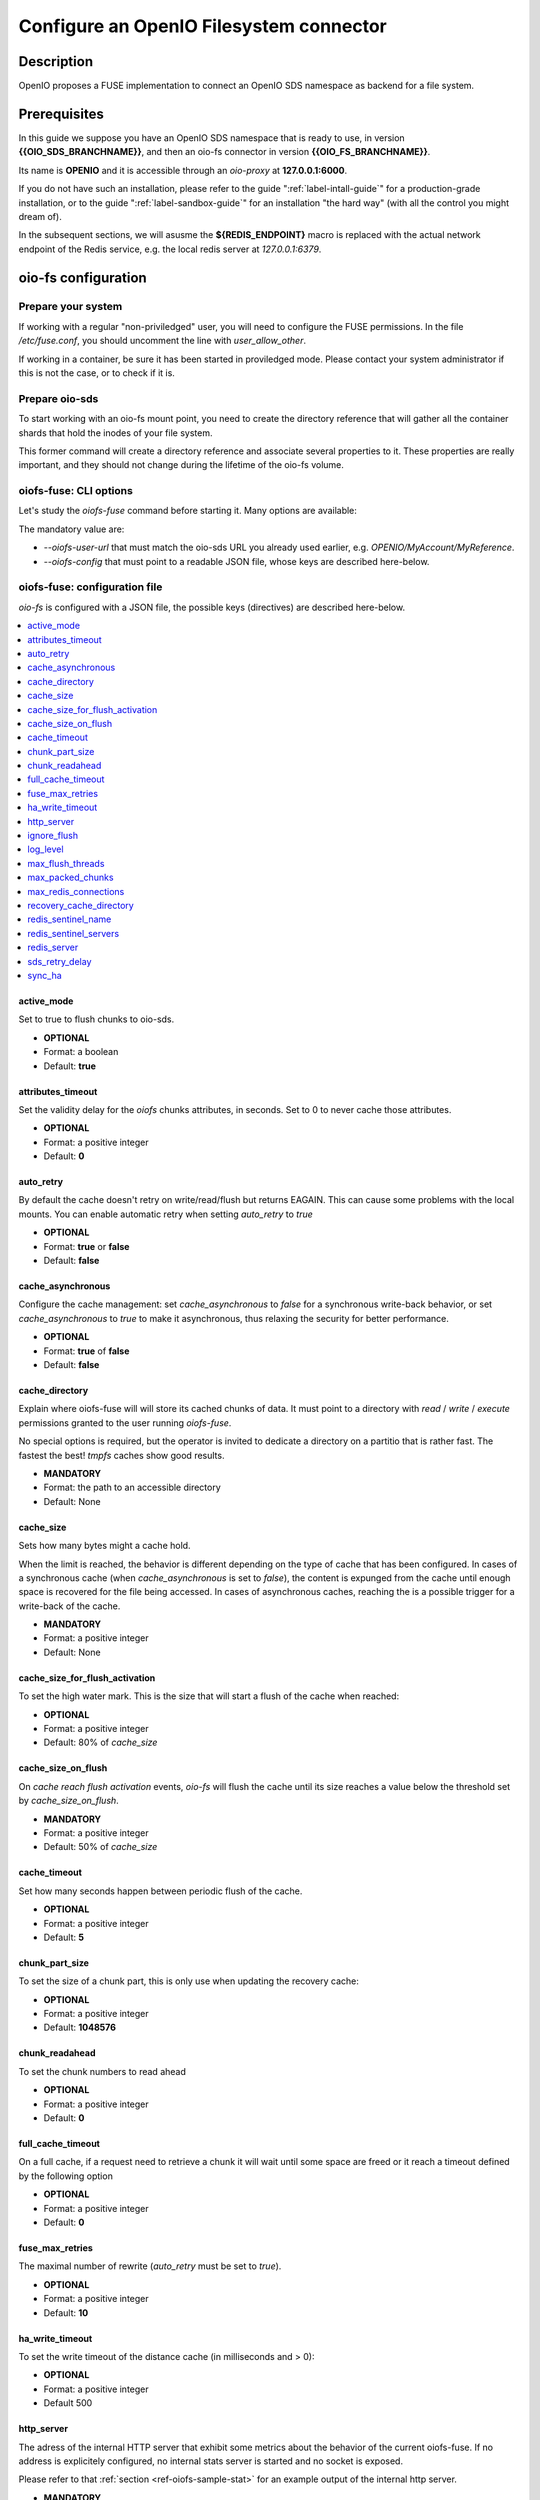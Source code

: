 ========================================
Configure an OpenIO Filesystem connector
========================================

Description
~~~~~~~~~~~

OpenIO proposes a FUSE implementation to connect an OpenIO SDS namespace as
backend for a file system.

Prerequisites
~~~~~~~~~~~~~

In this guide we suppose you have an OpenIO SDS namespace that is ready to use,
in version **{{OIO_SDS_BRANCHNAME}}**, and then an oio-fs connector in version
**{{OIO_FS_BRANCHNAME}}**.

Its name is **OPENIO** and it is accessible through an `oio-proxy` at
**127.0.0.1:6000**.

If you do not have such an installation, please refer to the guide
":ref:`label-intall-guide`" for a production-grade installation, or to the
guide ":ref:`label-sandbox-guide`" for an installation "the hard way" (with
all the control you might dream of).

In the subsequent sections, we will asusme the **${REDIS_ENDPOINT}** macro is
replaced with the actual network endpoint of the Redis service, e.g. the local
redis server at `127.0.0.1:6379`.


oio-fs configuration
~~~~~~~~~~~~~~~~~~~~

Prepare your system
^^^^^^^^^^^^^^^^^^^

If working with a regular "non-priviledged" user, you will need to configure
the FUSE permissions. In the file `/etc/fuse.conf`, you should uncomment the
line with `user_allow_other`.

If working in a container, be sure it has been started in proviledged mode.
Please contact your system administrator if this is not the case, or to check
if it is.


Prepare oio-sds
^^^^^^^^^^^^^^^

To start working with an oio-fs mount point, you need to create the directory
reference that will gather all the container shards that hold the inodes of
your file system.

.. code-block:: console
   :caption: Init oio-sds for a oio-fs usage

   $ mkfs.oiofs OPENIO/MyAccount/MyReference


This former command will create a directory reference and associate several
properties to it. These properties are really important, and they should not
change during the lifetime of the oio-fs volume.

.. code-block:: console
   :caption: Check the result

   $ openio --oio-ns OPENIO --oio-account MyAccount reference show MyReference
   +---------------------------------+-------------+
   | Field                           | Value       |
   +---------------------------------+-------------+
   | account                         | MyAccount   |
   | meta.oiofs_chunk_size           | 1048576     |
   | meta.oiofs_inodes_per_container | 65536       |
   | name                            | MyReference |
   +---------------------------------+-------------+


oiofs-fuse: CLI options
^^^^^^^^^^^^^^^^^^^^^^^

Let's study the `oiofs-fuse` command before starting it.
Many options are available:

.. code-block:: console
   :caption: oiofs-fuse help section

   # oiofs-fuse --help
   usage: oiofs-fuse [oio] mountpoint [options]

   general options:
     -o opt,[opt...]        mount options
     -h   --help            print help
     -V   --version         print version

   OIOFS options:
     -v   --verbose              be verbose
     --syslog-id <id>            set syslog id
     --oiofs-config              configuration file
     --oiofs-user-url <url>      set oiofs target user URL
     --cache-action <action>     action to perform if cache directory is not empty (recovery mode)
                                 'retrieve': retrieve the cache and continue like nothing happened
                                 'flush': retrieve and flush the cache and continue like nothing happened
                                 'erase': Remove all the files in the cache directory (Warning: the cache will be definitely erased)

   FUSE options:
     -d   -o debug          enable debug output (implies -f)
     -f                     foreground operation
     -s                     disable multi-threaded operation

     -o allow_other         allow access to other users
     -o allow_root          allow access to root
     -o auto_unmount        auto unmount on process termination
     -o nonempty            allow mounts over non-empty file/dir
     -o default_permissions enable permission checking by kernel
     -o fsname=NAME         set filesystem name
     -o subtype=NAME        set filesystem type
     -o large_read          issue large read requests (2.4 only)
     -o max_read=N          set maximum size of read requests

     -o max_write=N         set maximum size of write requests
     -o max_readahead=N     set maximum readahead
     -o max_background=N    set number of maximum background requests
     -o congestion_threshold=N  set kernel's congestion threshold
     -o async_read          perform reads asynchronously (default)
     -o sync_read           perform reads synchronously
     -o atomic_o_trunc      enable atomic open+truncate support
     -o big_writes          enable larger than 4kB writes
     -o no_remote_lock      disable remote file locking
     -o no_remote_flock     disable remote file locking (BSD)
     -o no_remote_posix_lock disable remove file locking (POSIX)
     -o [no_]splice_write   use splice to write to the fuse device
     -o [no_]splice_move    move data while splicing to the fuse device
     -o [no_]splice_read    use splice to read from the fuse device


The mandatory value are:

* `--oiofs-user-url` that must match the oio-sds URL you already used earlier, e.g.
  `OPENIO/MyAccount/MyReference`.
* `--oiofs-config` that must point to a readable JSON file, whose keys are described
  here-below.

oiofs-fuse: configuration file
^^^^^^^^^^^^^^^^^^^^^^^^^^^^^^

`oio-fs` is configured with a JSON file, the possible keys (directives) are
described here-below.

.. contents::
   :local:

active_mode
-----------

Set to true to flush chunks to oio-sds.

* **OPTIONAL**
* Format: a boolean
* Default: **true**

attributes_timeout
------------------

Set the validity delay for the `oiofs` chunks attributes, in seconds.
Set to 0 to never cache those attributes.

* **OPTIONAL**
* Format: a positive integer
* Default: **0**


auto_retry
----------

By default the cache doesn't retry on write/read/flush but returns EAGAIN.
This can cause some problems with the local mounts. You can enable automatic
retry when setting `auto_retry` to `true`

* **OPTIONAL**
* Format: **true** or **false**
* Default: **false**


cache_asynchronous
------------------

Configure the cache management: set `cache_asynchronous` to `false` for a
synchronous write-back behavior, or set `cache_asynchronous` to `true` to make
it asynchronous, thus relaxing the security for better performance.

* **OPTIONAL**
* Format: **true** of **false**
* Default: **false**


cache_directory
---------------

Explain where oiofs-fuse will will store its cached chunks of data.
It must point to a directory with `read` / `write` / `execute` permissions
granted to the user running `oiofs-fuse`.

No special options is required, but the operator is invited to dedicate a
directory on a partitio that is rather fast. The fastest the best!
`tmpfs` caches show good results.

* **MANDATORY**
* Format: the path to an accessible directory
* Default: None


cache_size
----------

Sets how many bytes might a cache hold.

When the limit is reached, the behavior is different depending on the type
of cache that has been configured. In cases of a synchronous cache (when
`cache_asynchronous` is set to `false`), the content is expunged from the
cache until enough space is recovered for the file being accessed. In cases of
asynchronous caches, reaching the is a possible trigger for a write-back of
the cache.

* **MANDATORY**
* Format: a positive integer
* Default: None

cache_size_for_flush_activation
-------------------------------

To set the high water mark. This is the size that will start a flush of the
cache when reached:

* **OPTIONAL**
* Format: a positive integer
* Default: 80% of `cache_size`

cache_size_on_flush
-------------------

On `cache reach flush activation` events, `oio-fs` will flush the cache until
its size reaches a value below the threshold set by `cache_size_on_flush`.

* **MANDATORY**
* Format: a positive integer
* Default: 50% of `cache_size`

cache_timeout
-------------

Set how many seconds happen between periodic flush of the cache.

* **OPTIONAL**
* Format: a positive integer
* Default: **5**

chunk_part_size
---------------
To set the size of a chunk part, this is only use when updating the
recovery cache:

* **OPTIONAL**
* Format: a positive integer
* Default: **1048576**

chunk_readahead
---------------

To set the chunk numbers to read ahead

* **OPTIONAL**
* Format: a positive integer
* Default: **0**

full_cache_timeout
------------------

On a full cache, if a request need to retrieve a chunk it will wait until
some space are freed or it reach a timeout defined by the following option

* **OPTIONAL**
* Format: a positive integer
* Default: **0**

fuse_max_retries
--------------

The maximal number of rewrite (`auto_retry` must be set to `true`).

* **OPTIONAL**
* Format: a positive integer
* Default: **10**

ha_write_timeout
----------------

To set the write timeout of the distance cache (in milliseconds and > 0):

* **OPTIONAL**
* Format: a positive integer
* Default 500

http_server
------------

The adress of the internal HTTP server that exhibit some metrics about the behavior
of the current oiofs-fuse. If no address is explicitely configured, no internal stats
server is started and no socket is exposed.

Please refer to that :ref:`section <ref-oiofs-sample-stat>` for an example output of
the internal http server.

* **MANDATORY**
* Format: an ASCII string, the dot-decimal representation of an IPv4 address or a
  colon-hexadecimal representation of an IPv6 address, followed by a colon then the TCP port.
* Default: None

ignore_flush
------------

When using an asynchronous cache, it is possible to postpone the `flush()`
commands by setting `ignore_flush` to `true`.

* **OPTIONAL**
* Format: **true** or **false**
* Default: **false**


log_level
---------

Tune the verbosity of the `oio-fs` server. As a rule of thumb, verbosity levels
beyond **"NOTICE"** are suitable for production. Below that level, there is a risk
of flood.

* **OPTIONAL**
* Format: a string among "TRACE2", "TRACE", "DEBUG", "INFO", "NOTICE", "WARN" and "ERROR"
* Default: **"NOTICE"**

max_flush_threads
-----------------

To improve the overall performance it is also necessary to avoid the connection to `oio-sds`
to become the bottleneck. `oio-fs` manage a pool of thread, the threads are created on demand until `max_flush_threads` is reached. Any more demand will be blocked until a thread finishes its job (threads are reused).

* **OPTIONAL**
* Format: a positive integer
* Default: **10**

max_packed_chunks
-----------------

To increase speed, the cache aggregates chunks before sending them to `oio-sds`.
This is the maximum number of chunks per upload.

* **OPTIONAL**
* Format: a positive integer
* Default: **10**

max_redis_connections
---------------------

To improve the overall performance it is necessary to avoid the connection to Redis
(Single or Sentinel) to become the bottleneck. `oio-fs` has been adapted to manage
a pool of connections, the connections are created on demand until `max_redis_connections`
is reached. Any attempt to get an outstanding connection is blocked until a connection
is released in the pool.

* **OPTIONAL**
* Format: a positive integer
* Default: **30**

recovery_cache_directory
------------------------

In High Availability setups, a second directory can be configured so that
`oio-fs` will also use it to locate its file chunks from the cache. It is up
to the operators to deploy that second partition with the suitable technology.

* **OPTIONAL**
* Format: an ASCII string, as a local path
* Default: None

redis_sentinel_name
-------------------

Set the name of the Redis service to use on the Redis Sentinel services, when
not using `redis_server`.

* **MANDATORY** (if not using `redis_server`)
* Format: an ASCII string
* Default: None


redis_sentinel_servers
----------------------

Set the locations of the Redis Sentinel services to target, when not using
`redis_server`.

* **MANDATORY** (if not using `redis_server`)
* Format: a array of ASCII strings representing valid network locations, i.e. a dot-decimal representations of IPv4 addresses or a colon-hexadecimal representations of an IPv6 addresses, followed by a colon then the TCP port.
* Default: None


redis_server
------------

The network location of the Redis server that manage the inodes persistence,
when not using a Redis Sentinel.

When targetting a Redis Sentinel (toward a replicated Redis cluster), you must
not use the `redis_server` configuration and rather use the couple
`redis_sentinel_server` and `redis_sentinel_name`.

* **MANDATORY** (if not using `redis_sentinel_server`)
* Format: dot-decimal representation of an IPv4 address or a colon-hexadecimal representation of an IPv6 address, followed by a colon the the TCP port.
* Default: None

sds_retry_delay
---------------

In some cases `oio-fs` may be too fast for `oio-sds`, for example when there is a lot of `oio-fs`
instances on only one cluster. So to not overload `oio-sds` of requests there is a parameter to wait after a request failed.

* **OPTIONAL**
* Format: a positive integer
* Default: **0**

sync_ha
-------

To only flush to the "recovery_cache_directory" on sync you need to change this value

* **OPTIONAL**
* Format: a boolean
* Default: **true**


Additional notes
~~~~~~~~~~~~~~~~

Minimal setups
^^^^^^^^^^^^^^

The minimal file you need to provides must contain the 4 keys presented below:

.. code-block:: json
   :caption: Minimal configuration

   {
     "redis_server": "${REDIS_ENDPOINT}",
     "cache_directory": "/var/tmpfs/oiofs-cache",
     "cache_size": "5000000",
     "auto_retry": true
   }


Conservative setups
^^^^^^^^^^^^^^^^^^^

.. code-block:: json
   :caption: Conservative configuration

   {
     "redis_server": "${REDIS_ENDPOINT}",
     "cache_asynchronous": false,
     "cache_directory": "/var/tmpfs/oiofs-cache",
     "cache_size": 1073741824,
     "cache_size_on_flush": 536870912,
     "http_server": "127.0.0.1:8081",
     "log_level": "NOTICE",
     "auto_retry": true,
     "retry_delay": 500,
     "cache_timeout": 5,
     "max_packed_chunks": 10,
     "attributes_timeout": 0
   }


.. _ref-oiofs-sample-stat:

Sample stats
^^^^^^^^^^^^

Here is a sample of request/response exchange between an HTTP client and the
stats server internal to the oiofs server. Please note that the output has been
pretty-printed for a readability purpose, but that it won't necessary be in
actual production deployments.

.. code-block:: http

   GET /stats HTTP/1.0
   Content-Length: 0


.. code-block:: http

   HTTP/1.0 200 OK
   Content-Type: application/json
   Content-Length: 3211

   {
       "cache_chunk_avg_age_microseconds": 45182744.85526317,
       "cache_chunk_count": 76,
       "cache_chunk_total_byte": 1073741824,
       "cache_chunk_used_byte": 638156800,
       "cache_read_avg_ms": 254.05700590625,
       "cache_read_count": 64,
       "cache_read_hit": 63,
       "cache_read_max_ms": 16256.968105,
       "cache_read_miss": 1,
       "cache_read_total_byte": 8388608,
       "cache_read_total_ms": 16259648378,
       "fuse_create_avg_ms": 0.564568625,
       "fuse_create_count": 128,
       "fuse_create_max_ms": 5.605509,
       "fuse_create_total_ms": 72264784,
       "fuse_flush_avg_ms": 0.0026561472868217055,
       "fuse_flush_count": 129,
       "fuse_flush_max_ms": 0.016336,
       "fuse_flush_total_ms": 342643,
       "fuse_forget_avg_ms": 10.371277872727273,
       "fuse_forget_count": 55,
       "fuse_forget_max_ms": 25.606962,
       "fuse_forget_total_ms": 570420283,
       "fuse_fsync_avg_ms": 0.002647375,
       "fuse_fsync_count": 128,
       "fuse_fsync_max_ms": 0.009823,
       "fuse_fsync_total_ms": 338864,
       "fuse_getattr_avg_ms": 0.00864849011299435,
       "fuse_getattr_count": 708,
       "fuse_getattr_max_ms": 0.996713,
       "fuse_getattr_total_ms": 6123131,
       "fuse_getxattr_avg_ms": 0.15538891055297852,
       "fuse_getxattr_count": 65536,
       "fuse_getxattr_max_ms": 4.525084,
       "fuse_getxattr_total_ms": 10183567642,
       "fuse_lookup_avg_ms": 0.1955374585492228,
       "fuse_lookup_count": 386,
       "fuse_lookup_max_ms": 1.915471,
       "fuse_lookup_total_ms": 75477459,
       "fuse_open_avg_ms": 0.013,
       "fuse_open_count": 2,
       "fuse_open_max_ms": 0.016417,
       "fuse_open_total_ms": 26000,
       "fuse_opendir_avg_ms": 0.027907,
       "fuse_opendir_count": 1,
       "fuse_opendir_max_ms": 0.027907,
       "fuse_opendir_total_ms": 27907,
       "fuse_read_avg_ms": 246.4167555151515,
       "fuse_read_count": 66,
       "fuse_read_max_ms": 16257.488012,
       "fuse_read_total_byte": 8650752,
       "fuse_read_total_ms": 16263505864,
       "fuse_readdir_avg_ms": 0.8259346666666666,
       "fuse_readdir_count": 3,
       "fuse_readdir_max_ms": 1.828243,
       "fuse_readdir_total_ms": 2477804,
       "fuse_release_avg_ms": 0.0027184186046511627,
       "fuse_release_count": 129,
       "fuse_release_max_ms": 0.015133,
       "fuse_release_total_ms": 350676,
       "fuse_releasedir_avg_ms": 0.013553,
       "fuse_releasedir_count": 1,
       "fuse_releasedir_max_ms": 0.013553,
       "fuse_releasedir_total_ms": 13553,
       "fuse_unlink_avg_ms": 1.3638342181818182,
       "fuse_unlink_count": 55,
       "fuse_unlink_max_ms": 5.007258,
       "fuse_unlink_total_ms": 75010882,
       "fuse_write_avg_ms": 0.02686740651321411,
       "fuse_write_count": 262144,
       "fuse_write_max_ms": 1815.726145,
       "fuse_write_total_byte": 1073741824,
       "fuse_write_total_ms": 7043129413,
       "sds_download_avg_ms": 90.156922,
       "sds_download_count": 1,
       "sds_download_failed": 0,
       "sds_download_max_ms": 90.156922,
       "sds_download_succeeded": 1,
       "sds_download_total_byte": 8388608,
       "sds_download_total_ms": 90156922,
       "sds_upload_avg_ms": 1023.9186892755681,
       "sds_upload_count": 352,
       "sds_upload_failed": 296,
       "sds_upload_max_ms": 11277.834337,
       "sds_upload_succeeded": 56,
       "sds_upload_total_byte": 2952790016,
       "sds_upload_total_ms": 360419378625
   }

Sample configuration from the http server
^^^^^^^^^^^^^^^^^^^^^^^^^^^^^^^^^^^^^^^^^

You can retrieve the running configuration from the http server using the '/conf' route

.. code-block:: http

   GET /conf HTTP/1.0
   Content-Length: 0

.. code-block:: http

   HTTP/1.0 200 OK
   Content-Type: application/json
   Content-Length: 731

   {
       "active_mode": true,
       "attributes_timeout": 0,
       "auto_retry": true,
       "cache_asynchronous": true,
       "cache_directory": "/tmp/oiofs",
       "cache_size": 1073741824,
       "cache_size_for_flush_activation": 858993459,
       "cache_size_on_flush": 536870912,
       "cache_timeout": 5,
       "chunk_part_size": 1048576,
       "chunk_readahead": 5,
       "full_cache_timeout": 0,
       "fuse_max_retries": 10,
       "ha_write_timeout": 500,
       "http_server": "127.0.0.1:8081",
       "ignore_flush": false,
       "log_level": "NOTICE",
       "max_flush_threads": 10,
       "max_packed_chunks": 10,
       "max_redis_connections": 30,
       "recovery_cache_directory": "",
       "redis_sentinel_name": "",
       "redis_sentinel_servers": "",
       "redis_server": "127.0.0.1:6379",
       "retry_delay": 500,
       "sds_retry_delay": 100,
       "sync_ha": true
   }
